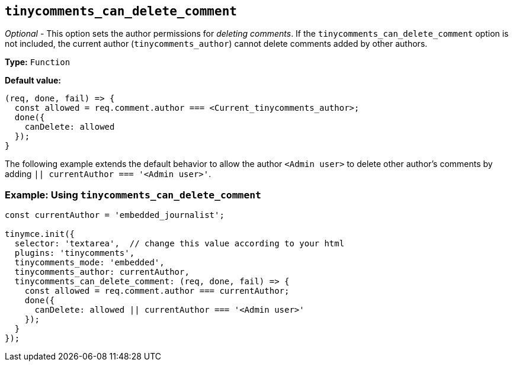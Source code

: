 [[tinycomments_can_delete_comment]]
== `+tinycomments_can_delete_comment+`

_Optional_ - This option sets the author permissions for _deleting comments_. If the `+tinycomments_can_delete_comment+` option is not included, the current author (`+tinycomments_author+`) cannot delete comments added by other authors.

*Type:* `+Function+`

*Default value:*
[source,js]
----
(req, done, fail) => {
  const allowed = req.comment.author === <Current_tinycomments_author>;
  done({
    canDelete: allowed
  });
}
----

The following example extends the default behavior to allow the author `<Admin user>` to delete other author's comments by adding `|| currentAuthor === '<Admin user>'`.

=== Example: Using `tinycomments_can_delete_comment`

[source,js]
----
const currentAuthor = 'embedded_journalist';

tinymce.init({
  selector: 'textarea',  // change this value according to your html
  plugins: 'tinycomments',
  tinycomments_mode: 'embedded',
  tinycomments_author: currentAuthor,
  tinycomments_can_delete_comment: (req, done, fail) => {
    const allowed = req.comment.author === currentAuthor;
    done({
      canDelete: allowed || currentAuthor === '<Admin user>'
    });
  }
});
----
